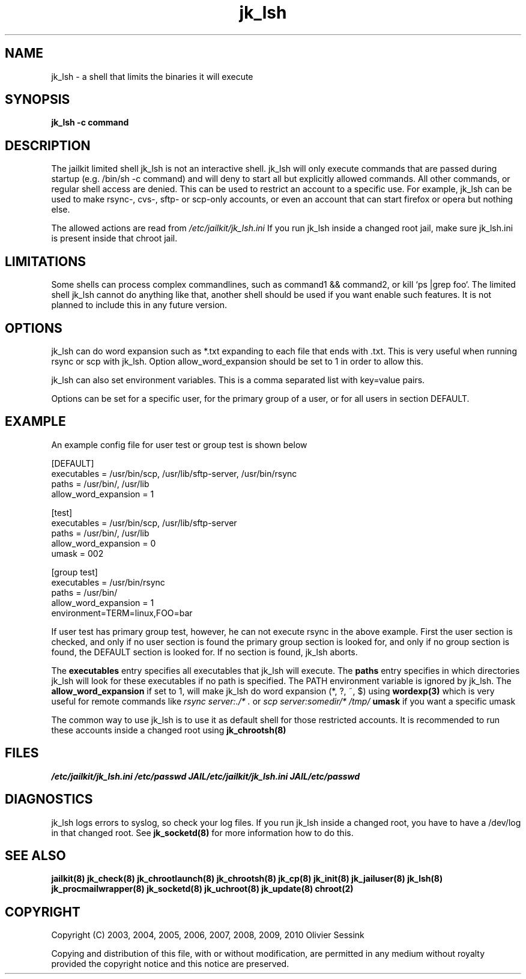 .TH jk_lsh 8 07-02-2010 JAILKIT jk_lsh

.SH NAME
jk_lsh \- a shell that limits the binaries it will execute

.SH SYNOPSIS

.B jk_lsh -c command

.SH DESCRIPTION

The jailkit limited shell jk_lsh is not an interactive shell. jk_lsh will only execute commands that are passed during startup (e.g. /bin/sh -c command) and will deny to start all but explicitly allowed commands. All other commands, or regular shell access are denied. This can be used to restrict an account to a specific use. For example, jk_lsh can be used to make rsync-, cvs-, sftp- or scp-only accounts, or even an account that can start firefox or opera but nothing else.

The allowed actions are read from 
.I /etc/jailkit/jk_lsh.ini
If you run jk_lsh inside a changed root jail, make sure jk_lsh.ini is present inside that chroot jail.

.SH LIMITATIONS

Some shells can process complex commandlines, such as command1 && command2, or kill `ps |grep foo`. The limited shell jk_lsh cannot do anything like that, another shell should be used if you want enable such features. It is not planned to include this in any future version.

.SH OPTIONS

jk_lsh can do word expansion such as *.txt expanding to each file that ends with .txt. This is very useful when running rsync or scp with jk_lsh. Option allow_word_expansion should be set to 1 in order to allow this.

jk_lsh can also set environment variables. This is a comma separated list with key=value pairs.

Options can be set for a specific user, for the primary group of a user, or for all users in section DEFAULT.

.SH EXAMPLE

An example config file for user test or group test is shown below
.nf
.sp
[DEFAULT]
executables = /usr/bin/scp, /usr/lib/sftp-server, /usr/bin/rsync
paths = /usr/bin/, /usr/lib
allow_word_expansion = 1

[test]
executables = /usr/bin/scp, /usr/lib/sftp-server
paths = /usr/bin/, /usr/lib
allow_word_expansion = 0
umask = 002

[group test]
executables = /usr/bin/rsync
paths = /usr/bin/
allow_word_expansion = 1
environment=TERM=linux,FOO=bar
.fi

If user test has primary group test, however, he can not execute rsync in the above example. First the user section is checked, and only if no user section is found the primary group section is looked for, and only if no group section is found, the DEFAULT section is looked for. If no section is found, jk_lsh aborts.

The 
.B executables
entry specifies all executables that jk_lsh will execute. The 
.B paths
entry specifies in which directories jk_lsh will look for these executables if no path is specified. The PATH environment variable is ignored by jk_lsh. The 
.B allow_word_expansion
if set to 1, will make jk_lsh do word expansion (*, ?, ~, $) using
.BR wordexp(3)
which is very useful for remote commands like 
.I rsync server:./* .
or
.I scp server:somedir/* /tmp/
.B umask
if you want a specific umask

The common way to use jk_lsh is to use it as default shell for those restricted accounts. It is recommended to run these accounts inside a changed root using 
.BR jk_chrootsh(8)

.SH FILES
.I /etc/jailkit/jk_lsh.ini
.I /etc/passwd
.I JAIL/etc/jailkit/jk_lsh.ini
.I JAIL/etc/passwd

.SH DIAGNOSTICS

jk_lsh logs errors to syslog, so check your log files. If you run jk_lsh inside a changed root, you have to have a /dev/log in that changed root. See 
.BR jk_socketd(8)
for more information how to do this.

.SH "SEE ALSO"

.BR jailkit(8)
.BR jk_check(8)
.BR jk_chrootlaunch(8)
.BR jk_chrootsh(8)
.BR jk_cp(8)
.BR jk_init(8)
.BR jk_jailuser(8)
.BR jk_lsh(8)
.BR jk_procmailwrapper(8)
.BR jk_socketd(8)
.BR jk_uchroot(8)
.BR jk_update(8)
.BR chroot(2)

.SH COPYRIGHT

Copyright (C) 2003, 2004, 2005, 2006, 2007, 2008, 2009, 2010 Olivier Sessink

Copying and distribution of this file, with or without modification,
are permitted in any medium without royalty provided the copyright
notice and this notice are preserved.
